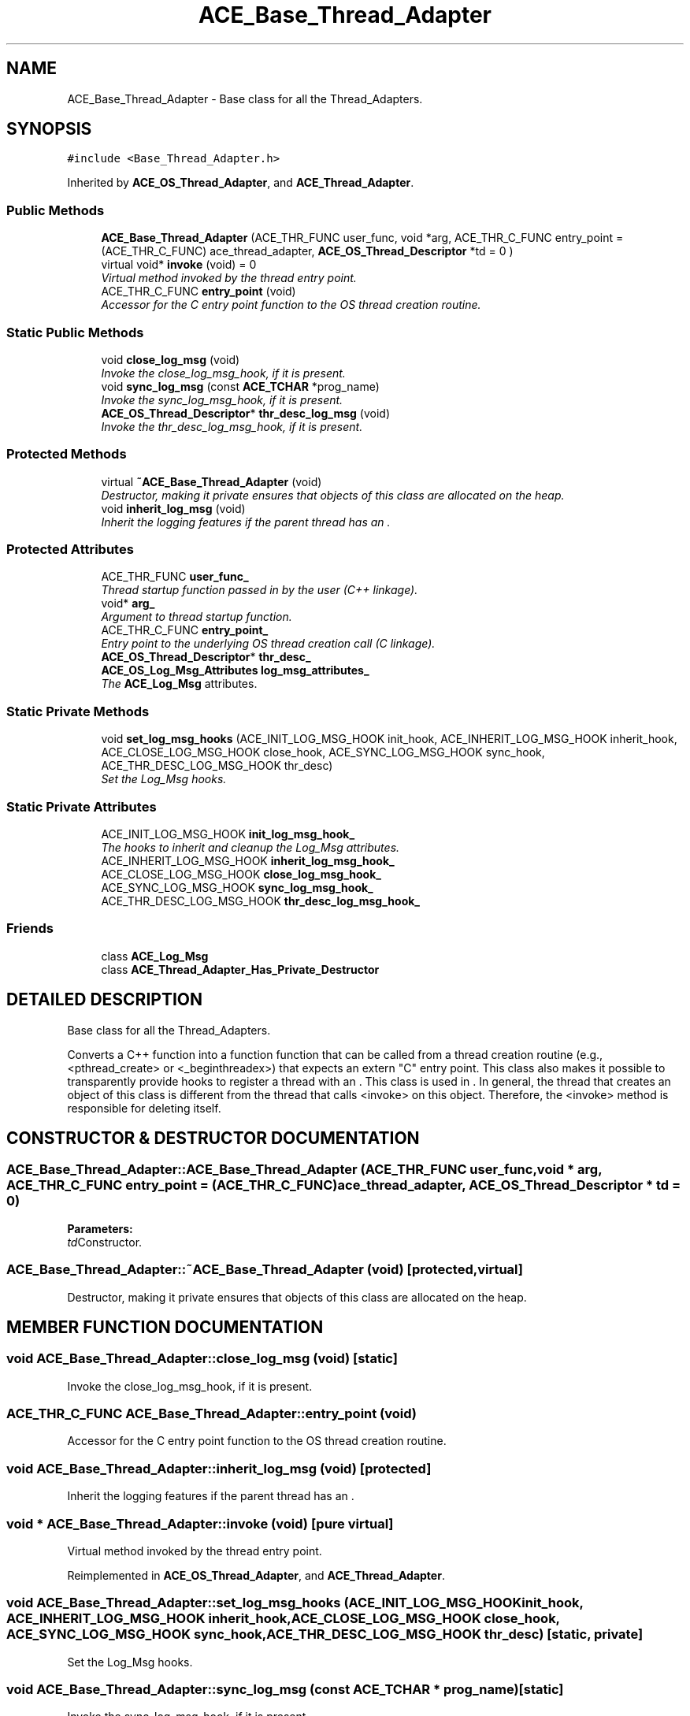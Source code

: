.TH ACE_Base_Thread_Adapter 3 "5 Oct 2001" "ACE" \" -*- nroff -*-
.ad l
.nh
.SH NAME
ACE_Base_Thread_Adapter \- Base class for all the Thread_Adapters. 
.SH SYNOPSIS
.br
.PP
\fC#include <Base_Thread_Adapter.h>\fR
.PP
Inherited by \fBACE_OS_Thread_Adapter\fR, and \fBACE_Thread_Adapter\fR.
.PP
.SS Public Methods

.in +1c
.ti -1c
.RI "\fBACE_Base_Thread_Adapter\fR (ACE_THR_FUNC user_func, void *arg, ACE_THR_C_FUNC entry_point = (ACE_THR_C_FUNC) ace_thread_adapter, \fBACE_OS_Thread_Descriptor\fR *td = 0 )"
.br
.ti -1c
.RI "virtual void* \fBinvoke\fR (void) = 0"
.br
.RI "\fIVirtual method invoked by the thread entry point.\fR"
.ti -1c
.RI "ACE_THR_C_FUNC \fBentry_point\fR (void)"
.br
.RI "\fIAccessor for the C entry point function to the OS thread creation routine.\fR"
.in -1c
.SS Static Public Methods

.in +1c
.ti -1c
.RI "void \fBclose_log_msg\fR (void)"
.br
.RI "\fIInvoke the close_log_msg_hook, if it is present.\fR"
.ti -1c
.RI "void \fBsync_log_msg\fR (const \fBACE_TCHAR\fR *prog_name)"
.br
.RI "\fIInvoke the sync_log_msg_hook, if it is present.\fR"
.ti -1c
.RI "\fBACE_OS_Thread_Descriptor\fR* \fBthr_desc_log_msg\fR (void)"
.br
.RI "\fIInvoke the thr_desc_log_msg_hook, if it is present.\fR"
.in -1c
.SS Protected Methods

.in +1c
.ti -1c
.RI "virtual \fB~ACE_Base_Thread_Adapter\fR (void)"
.br
.RI "\fIDestructor, making it private ensures that objects of this class are allocated on the heap.\fR"
.ti -1c
.RI "void \fBinherit_log_msg\fR (void)"
.br
.RI "\fIInherit the logging features if the parent thread has an .\fR"
.in -1c
.SS Protected Attributes

.in +1c
.ti -1c
.RI "ACE_THR_FUNC \fBuser_func_\fR"
.br
.RI "\fIThread startup function passed in by the user (C++ linkage).\fR"
.ti -1c
.RI "void* \fBarg_\fR"
.br
.RI "\fIArgument to thread startup function.\fR"
.ti -1c
.RI "ACE_THR_C_FUNC \fBentry_point_\fR"
.br
.RI "\fIEntry point to the underlying OS thread creation call (C linkage).\fR"
.ti -1c
.RI "\fBACE_OS_Thread_Descriptor\fR* \fBthr_desc_\fR"
.br
.ti -1c
.RI "\fBACE_OS_Log_Msg_Attributes\fR \fBlog_msg_attributes_\fR"
.br
.RI "\fIThe \fBACE_Log_Msg\fR attributes.\fR"
.in -1c
.SS Static Private Methods

.in +1c
.ti -1c
.RI "void \fBset_log_msg_hooks\fR (ACE_INIT_LOG_MSG_HOOK init_hook, ACE_INHERIT_LOG_MSG_HOOK inherit_hook, ACE_CLOSE_LOG_MSG_HOOK close_hook, ACE_SYNC_LOG_MSG_HOOK sync_hook, ACE_THR_DESC_LOG_MSG_HOOK thr_desc)"
.br
.RI "\fISet the Log_Msg hooks.\fR"
.in -1c
.SS Static Private Attributes

.in +1c
.ti -1c
.RI "ACE_INIT_LOG_MSG_HOOK \fBinit_log_msg_hook_\fR"
.br
.RI "\fIThe hooks to inherit and cleanup the Log_Msg attributes.\fR"
.ti -1c
.RI "ACE_INHERIT_LOG_MSG_HOOK \fBinherit_log_msg_hook_\fR"
.br
.ti -1c
.RI "ACE_CLOSE_LOG_MSG_HOOK \fBclose_log_msg_hook_\fR"
.br
.ti -1c
.RI "ACE_SYNC_LOG_MSG_HOOK \fBsync_log_msg_hook_\fR"
.br
.ti -1c
.RI "ACE_THR_DESC_LOG_MSG_HOOK \fBthr_desc_log_msg_hook_\fR"
.br
.in -1c
.SS Friends

.in +1c
.ti -1c
.RI "class \fBACE_Log_Msg\fR"
.br
.ti -1c
.RI "class \fBACE_Thread_Adapter_Has_Private_Destructor\fR"
.br
.in -1c
.SH DETAILED DESCRIPTION
.PP 
Base class for all the Thread_Adapters.
.PP
.PP
 Converts a C++ function into a function  function that can be called from a thread creation routine (e.g., <pthread_create> or <_beginthreadex>) that expects an extern "C" entry point. This class also makes it possible to transparently provide hooks to register a thread with an . This class is used in . In general, the thread that creates an object of this class is different from the thread that calls <invoke> on this object. Therefore, the <invoke> method is responsible for deleting itself. 
.PP
.SH CONSTRUCTOR & DESTRUCTOR DOCUMENTATION
.PP 
.SS ACE_Base_Thread_Adapter::ACE_Base_Thread_Adapter (ACE_THR_FUNC user_func, void * arg, ACE_THR_C_FUNC entry_point = (ACE_THR_C_FUNC) ace_thread_adapter, \fBACE_OS_Thread_Descriptor\fR * td = 0)
.PP
\fBParameters: \fR
.in +1c
.TP
\fB\fItd\fR\fRConstructor.
.SS ACE_Base_Thread_Adapter::~ACE_Base_Thread_Adapter (void)\fC [protected, virtual]\fR
.PP
Destructor, making it private ensures that objects of this class are allocated on the heap.
.PP
.SH MEMBER FUNCTION DOCUMENTATION
.PP 
.SS void ACE_Base_Thread_Adapter::close_log_msg (void)\fC [static]\fR
.PP
Invoke the close_log_msg_hook, if it is present.
.PP
.SS ACE_THR_C_FUNC ACE_Base_Thread_Adapter::entry_point (void)
.PP
Accessor for the C entry point function to the OS thread creation routine.
.PP
.SS void ACE_Base_Thread_Adapter::inherit_log_msg (void)\fC [protected]\fR
.PP
Inherit the logging features if the parent thread has an .
.PP
.SS void * ACE_Base_Thread_Adapter::invoke (void)\fC [pure virtual]\fR
.PP
Virtual method invoked by the thread entry point.
.PP
Reimplemented in \fBACE_OS_Thread_Adapter\fR, and \fBACE_Thread_Adapter\fR.
.SS void ACE_Base_Thread_Adapter::set_log_msg_hooks (ACE_INIT_LOG_MSG_HOOK init_hook, ACE_INHERIT_LOG_MSG_HOOK inherit_hook, ACE_CLOSE_LOG_MSG_HOOK close_hook, ACE_SYNC_LOG_MSG_HOOK sync_hook, ACE_THR_DESC_LOG_MSG_HOOK thr_desc)\fC [static, private]\fR
.PP
Set the Log_Msg hooks.
.PP
.SS void ACE_Base_Thread_Adapter::sync_log_msg (const \fBACE_TCHAR\fR * prog_name)\fC [static]\fR
.PP
Invoke the sync_log_msg_hook, if it is present.
.PP
.SS \fBACE_OS_Thread_Descriptor\fR * ACE_Base_Thread_Adapter::thr_desc_log_msg (void)\fC [static]\fR
.PP
Invoke the thr_desc_log_msg_hook, if it is present.
.PP
.SH FRIENDS AND RELATED FUNCTION DOCUMENTATION
.PP 
.SS class ACE_Log_Msg\fC [friend]\fR
.PP
Allow the \fBACE_Log_Msg\fR class to set its hooks.
.PP
.SS class ACE_Thread_Adapter_Has_Private_Destructor\fC [friend]\fR
.PP
Friend declaration to avoid compiler warning: only defines a private destructor and has no friends.
.PP
Reimplemented in \fBACE_OS_Thread_Adapter\fR, and \fBACE_Thread_Adapter\fR.
.SH MEMBER DATA DOCUMENTATION
.PP 
.SS void * ACE_Base_Thread_Adapter::arg_\fC [protected]\fR
.PP
Argument to thread startup function.
.PP
.SS ACE_CLOSE_LOG_MSG_HOOK ACE_Base_Thread_Adapter::close_log_msg_hook_\fC [static, private]\fR
.PP
.SS ACE_THR_C_FUNC ACE_Base_Thread_Adapter::entry_point_\fC [protected]\fR
.PP
Entry point to the underlying OS thread creation call (C linkage).
.PP
.SS ACE_INHERIT_LOG_MSG_HOOK ACE_Base_Thread_Adapter::inherit_log_msg_hook_\fC [static, private]\fR
.PP
.SS ACE_INIT_LOG_MSG_HOOK ACE_Base_Thread_Adapter::init_log_msg_hook_\fC [static, private]\fR
.PP
The hooks to inherit and cleanup the Log_Msg attributes.
.PP
.SS \fBACE_OS_Log_Msg_Attributes\fR ACE_Base_Thread_Adapter::log_msg_attributes_\fC [protected]\fR
.PP
The \fBACE_Log_Msg\fR attributes.
.PP
.SS ACE_SYNC_LOG_MSG_HOOK ACE_Base_Thread_Adapter::sync_log_msg_hook_\fC [static, private]\fR
.PP
.SS \fBACE_OS_Thread_Descriptor\fR * ACE_Base_Thread_Adapter::thr_desc_\fC [protected]\fR
.PP
Optional thread descriptor. Passing this pointer in will force the spawned thread to cache this location in <Log_Msg> and wait until <Thread_Manager> fills in all information in thread descriptor. 
.SS ACE_THR_DESC_LOG_MSG_HOOK ACE_Base_Thread_Adapter::thr_desc_log_msg_hook_\fC [static, private]\fR
.PP
.SS ACE_THR_FUNC ACE_Base_Thread_Adapter::user_func_\fC [protected]\fR
.PP
Thread startup function passed in by the user (C++ linkage).
.PP


.SH AUTHOR
.PP 
Generated automatically by Doxygen for ACE from the source code.
